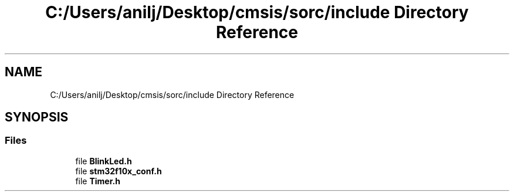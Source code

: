 .TH "C:/Users/anilj/Desktop/cmsis/sorc/include Directory Reference" 3 "Sun Apr 16 2017" "STM32_CMSIS" \" -*- nroff -*-
.ad l
.nh
.SH NAME
C:/Users/anilj/Desktop/cmsis/sorc/include Directory Reference
.SH SYNOPSIS
.br
.PP
.SS "Files"

.in +1c
.ti -1c
.RI "file \fBBlinkLed\&.h\fP"
.br
.ti -1c
.RI "file \fBstm32f10x_conf\&.h\fP"
.br
.ti -1c
.RI "file \fBTimer\&.h\fP"
.br
.in -1c
